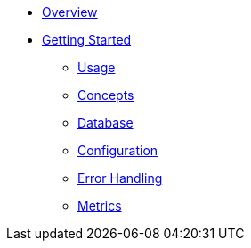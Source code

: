 * xref:ROOT:index.adoc[Overview]
* xref:ROOT:getting-started.adoc[Getting Started]
** xref:ROOT:usage.adoc[Usage]
** xref:ROOT:concepts.adoc[Concepts]
** xref:ROOT:database.adoc[Database]
** xref:ROOT:configuration.adoc[Configuration]
** xref:ROOT:error-handler.adoc[Error Handling]
** xref:ROOT:metrics.adoc[Metrics]
